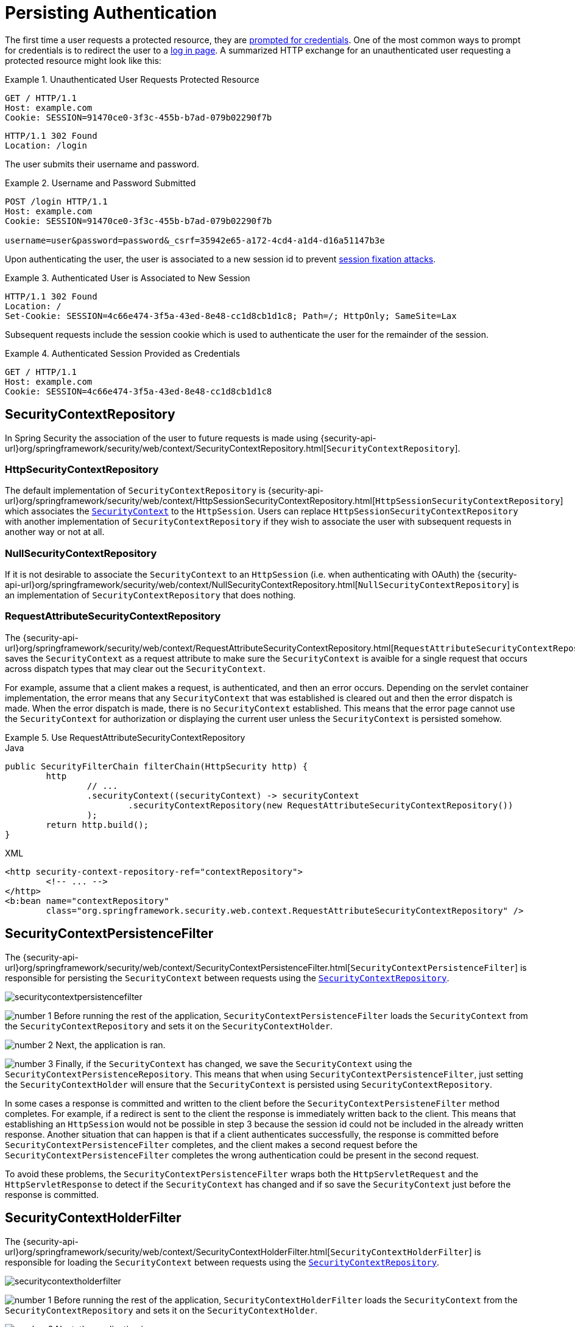 [[persistant]]
= Persisting Authentication
:figures: servlet/authentication

The first time a user requests a protected resource, they are xref:servlet/authentication/architecture.adoc#servlet-authentication-authenticationentrypoint[prompted for credentials].
One of the most common ways to prompt for credentials is to redirect the user to a xref:servlet/authentication/passwords/form.adoc[log in page].
A summarized HTTP exchange for an unauthenticated user requesting a protected resource might look like this:

.Unauthenticated User Requests Protected Resource
====
[source,http]
----
GET / HTTP/1.1
Host: example.com
Cookie: SESSION=91470ce0-3f3c-455b-b7ad-079b02290f7b
----

[source,http]
----
HTTP/1.1 302 Found
Location: /login
----
====

The user submits their username and password.

.Username and Password Submitted
====
[source,http]
----
POST /login HTTP/1.1
Host: example.com
Cookie: SESSION=91470ce0-3f3c-455b-b7ad-079b02290f7b

username=user&password=password&_csrf=35942e65-a172-4cd4-a1d4-d16a51147b3e
----
====

Upon authenticating the user, the user is associated to a new session id to prevent xref:servlet/authentication/session-management.adoc#ns-session-fixation[session fixation attacks].

.Authenticated User is Associated to New Session
====
[source,http]
----
HTTP/1.1 302 Found
Location: /
Set-Cookie: SESSION=4c66e474-3f5a-43ed-8e48-cc1d8cb1d1c8; Path=/; HttpOnly; SameSite=Lax
----
====

Subsequent requests include the session cookie which is used to authenticate the user for the remainder of the session.

.Authenticated Session Provided as Credentials
====
[source,http]
----
GET / HTTP/1.1
Host: example.com
Cookie: SESSION=4c66e474-3f5a-43ed-8e48-cc1d8cb1d1c8
----
====


[[securitycontextrepository]]
== SecurityContextRepository

// FIXME: api documentation
In Spring Security the association of the user to future requests is made using  {security-api-url}org/springframework/security/web/context/SecurityContextRepository.html[`SecurityContextRepository`].

[[httpsecuritycontextrepository]]
=== HttpSecurityContextRepository

The default implementation of `SecurityContextRepository` is {security-api-url}org/springframework/security/web/context/HttpSessionSecurityContextRepository.html[`HttpSessionSecurityContextRepository`] which associates the xref:servlet/authentication/architecture.adoc#servlet-authentication-securitycontext[`SecurityContext`] to the `HttpSession`.
Users can replace `HttpSessionSecurityContextRepository` with another implementation of `SecurityContextRepository` if they wish to associate the user with subsequent requests in another way or not at all.

[[nullsecuritycontextrepository]]
=== NullSecurityContextRepository

If it is not desirable to associate the `SecurityContext` to an `HttpSession` (i.e. when authenticating with OAuth) the {security-api-url}org/springframework/security/web/context/NullSecurityContextRepository.html[`NullSecurityContextRepository`] is an implementation of `SecurityContextRepository` that does nothing.

[[requestattributesecuritycontextrepository]]
=== RequestAttributeSecurityContextRepository

The {security-api-url}org/springframework/security/web/context/RequestAttributeSecurityContextRepository.html[`RequestAttributeSecurityContextRepository`] saves the `SecurityContext` as a request attribute to make sure the `SecurityContext` is avaible for a single request that occurs across dispatch types that may clear out the `SecurityContext`.

For example, assume that a client makes a request, is authenticated, and then an error occurs.
Depending on the servlet container implementation, the error means that any `SecurityContext` that was established is cleared out and then the error dispatch is made.
When the error dispatch is made, there is no `SecurityContext` established.
This means that the error page cannot use the `SecurityContext` for authorization or displaying the current user unless the `SecurityContext` is persisted somehow.

.Use RequestAttributeSecurityContextRepository
====
.Java
[source,java,role="primary"]
----
public SecurityFilterChain filterChain(HttpSecurity http) {
	http
		// ...
		.securityContext((securityContext) -> securityContext
			.securityContextRepository(new RequestAttributeSecurityContextRepository())
		);
	return http.build();
}
----

.XML
[source,xml,role="secondary"]
----
<http security-context-repository-ref="contextRepository">
	<!-- ... -->
</http>
<b:bean name="contextRepository"
	class="org.springframework.security.web.context.RequestAttributeSecurityContextRepository" />
----
====


[[securitycontextpersistencefilter]]
== SecurityContextPersistenceFilter

The {security-api-url}org/springframework/security/web/context/SecurityContextPersistenceFilter.html[`SecurityContextPersistenceFilter`] is responsible for persisting the `SecurityContext` between requests using the xref::servlet/authentication/persistence.adoc#securitycontextrepository[`SecurityContextRepository`].

image::{figures}/securitycontextpersistencefilter.png[]

image:{icondir}/number_1.png[] Before running the rest of the application, `SecurityContextPersistenceFilter` loads the `SecurityContext` from the `SecurityContextRepository` and sets it on the `SecurityContextHolder`.

image:{icondir}/number_2.png[] Next, the application is ran.

image:{icondir}/number_3.png[] Finally, if the `SecurityContext` has changed, we save the `SecurityContext` using the `SecurityContextPersistenceRepository`.
This means that when using `SecurityContextPersistenceFilter`, just setting the `SecurityContextHolder` will ensure that the `SecurityContext` is persisted using `SecurityContextRepository`.

In some cases a response is committed and written to the client before the `SecurityContextPersisteneFilter` method completes.
For example, if a redirect is sent to the client the response is immediately written back to the client.
This means that establishing an `HttpSession` would not be possible in step 3 because the session id could not be included in the already written response.
Another situation that can happen is that if a client authenticates successfully, the response is committed before `SecurityContextPersistenceFilter` completes, and the client makes a second request before the `SecurityContextPersistenceFilter` completes the wrong authentication could be present in the second request.

To avoid these problems, the `SecurityContextPersistenceFilter` wraps both the `HttpServletRequest` and the `HttpServletResponse` to detect if the `SecurityContext` has changed and if so save the `SecurityContext` just before the response is committed.

[[securitycontextholderfilter]]
== SecurityContextHolderFilter

The {security-api-url}org/springframework/security/web/context/SecurityContextHolderFilter.html[`SecurityContextHolderFilter`] is responsible for loading the `SecurityContext` between requests using the xref::servlet/authentication/persistence.adoc#securitycontextrepository[`SecurityContextRepository`].

image::{figures}/securitycontextholderfilter.png[]

image:{icondir}/number_1.png[] Before running the rest of the application, `SecurityContextHolderFilter` loads the `SecurityContext` from the `SecurityContextRepository` and sets it on the `SecurityContextHolder`.

image:{icondir}/number_2.png[] Next, the application is ran.

Unlike, xref:servlet/authentication/persistence.adoc#securitycontextpersistencefilter[`SecurityContextPersisteneFilter`], `SecurityContextHolderFilter` only loads the `SecurityContext` it does not save the `SecurityContext`.
This means that when using `SecurityContextHolderFilter`, it is required that the `SecurityContext` is explicitly saved.

.Explicit Saving of SecurityContext
====
.Java
[source,java,role="primary"]
----
public SecurityFilterChain filterChain(HttpSecurity http) {
	http
		// ...
		.securityContext((securityContext) -> securityContext
			.requireExplicitSave(true)
		);
	return http.build();
}
----

.XML
[source,xml,role="secondary"]
----
<http security-context-explicit-save="true">
	<!-- ... -->
</http>
----
====
